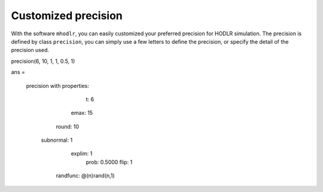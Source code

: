 Customized precision
======================================

With the software ``mhodlr``, you can easily customized your preferred precision for HODLR simulation. 
The precision is defined by class ``precision``, you can simply use a few letters to define the precision, or specify the detail of the precision used.


precision(6, 10, 1, 1, 0.5, 1)


ans = 

  precision with properties:

            t: 6
         emax: 15
        round: 10
    subnormal: 1
       explim: 1
         prob: 0.5000
         flip: 1
     randfunc: @(n)rand(n,1)
